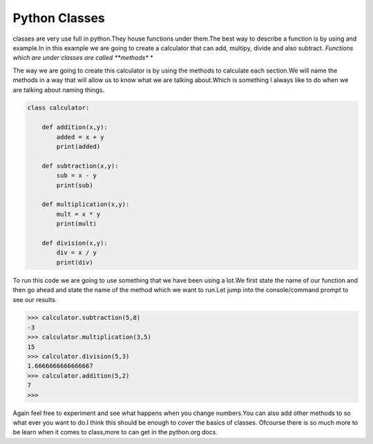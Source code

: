.. _classes:

===============
Python Classes
===============

classes are very use full in python.They house functions under them.The best way to describe a
function is by using and example.In in this example we are going to create a calculator that can
add, multipy, divide and also subtract. *Functions which are under classes are called **methods** *

The way we are going to create this calculator is by using the methods to calculate each section.We
will name the methods in a way that will allow us to know what we are talking about.Which is something 
l always like to do when we are talking about naming things.


.. code-block:: python

    class calculator:
        
        def addition(x,y):
            added = x + y
            print(added)
            
        def subtraction(x,y):
            sub = x - y
            print(sub)
    
        def multiplication(x,y):
            mult = x * y
            print(mult)
    
        def division(x,y):
            div = x / y
            print(div)

To run this code we are going to use something that we have been using a lot.We first state the 
name of our function and then go ahead and state the name of the method which we want to run.Let jump
into the console/command prompt to see our results.



>>> calculator.subtraction(5,8)
-3
>>> calculator.multiplication(3,5)
15
>>> calculator.division(5,3)
1.6666666666666667
>>> calculator.addition(5,2)
7
>>> 

Again feel free to experiment and see what happens when you change numbers.You can also add other methods to so
what ever you want to do.I think this should be enough to cover the basics of classes. Ofcourse there is so much 
more to be learn when it comes to class,more to can get in the python.org docs.
